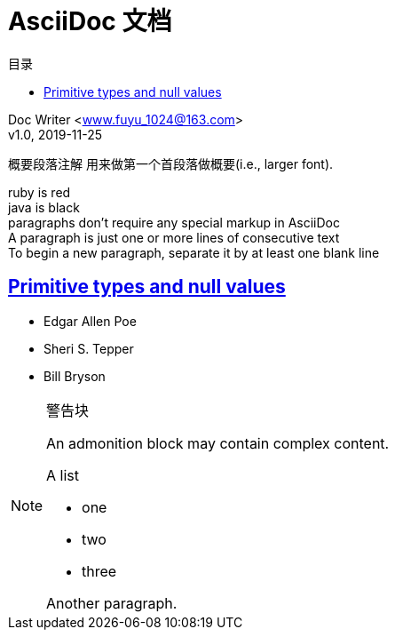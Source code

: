 = AsciiDoc 文档
:doctype: book
:sectlinks:
:toc: left
:toc-title: 目录


[%hardbreaks]
Doc Writer <www.fuyu_1024@163.com>
v1.0, 2019-11-25

[.lead]
概要段落注解 用来做第一个首段落做概要(i.e., larger font).


[%hardbreaks]
ruby is red
java is black
paragraphs don't require any special markup in AsciiDoc
A paragraph is just one or more lines of consecutive text
To begin a new paragraph, separate it by at least one blank line


[[primitives-nulls]]
== Primitive types and null values

* Edgar Allen Poe
* Sheri S. Tepper
* Bill Bryson

[NOTE]
====
警告块

An admonition block may contain complex content.

.A list
- one
- two
- three

Another paragraph.
====